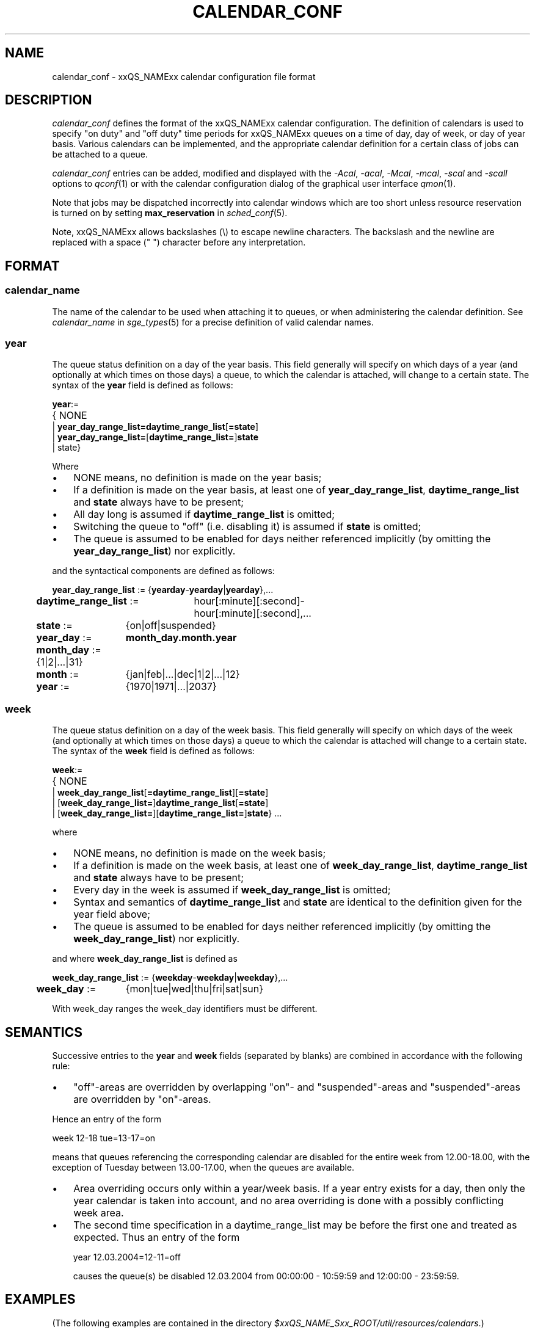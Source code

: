 '\" t
.\"___INFO__MARK_BEGIN__
.\"
.\" Copyright: 2004 by Sun Microsystems, Inc.
.\"
.\"___INFO__MARK_END__
.\" $RCSfile: calendar_conf.5,v $     Last Update: $Date: 2007-09-27 14:02:27 $     Revision: $Revision: 1.10 $
.\"
.\"
.\" Some handy macro definitions [from Tom Christensen's man(1) manual page].
.\"
.de SB		\" small and bold
.if !"\\$1"" \\s-2\\fB\&\\$1\\s0\\fR\\$2 \\$3 \\$4 \\$5
..
.\" "
.de T		\" switch to typewriter font
.ft CW		\" probably want CW if you don't have TA font
..
.\"
.de TY		\" put $1 in typewriter font
.if t .T
.if n ``\c
\\$1\c
.if t .ft P
.if n \&''\c
\\$2
..
.\"
.de M		\" man page reference
\\fI\\$1\\fR\\|(\\$2)\\$3
..
.TH CALENDAR_CONF 5 "$Date: 2007-09-27 14:02:27 $" "xxRELxx" "xxQS_NAMExx File Formats"
.\"
.SH NAME
calendar_conf \- xxQS_NAMExx calendar configuration file format
.\"
.\"
.SH DESCRIPTION
.I calendar_conf
defines the format of the xxQS_NAMExx calendar configuration. The definition
of calendars is used to specify "on duty" and "off 
duty" time periods for xxQS_NAMExx queues on a time of day, day of week, 
or day of year basis. Various calendars can be implemented, and the 
appropriate calendar definition for a certain class of jobs can be attached
to a queue.
.PP
.I calendar_conf
entries can be added, modified and displayed with the \fI\-Acal\fP, 
\fI\-acal\fP, \fI\-Mcal\fP, \fI\-mcal\fP, \fI\-scal\fP and \fI\-scall\fP
options to
.M qconf 1
or with the calendar configuration dialog of the graphical user interface
.M qmon 1 .
.PP
Note that jobs may be dispatched incorrectly into calendar windows
which are too short unless resource reservation is turned on by setting
.B max_reservation
in
.M sched_conf 5 .
.PP
Note, xxQS_NAMExx allows backslashes (\\) to escape newline
characters. The backslash and the newline are replaced with a
space (" ") character before any interpretation.
.\"
.\"
.SH FORMAT
.SS "\fBcalendar_name\fP"
The name of the calendar to be used when attaching it to queues, or when 
administering the calendar definition. See \fIcalendar_name\fP in
.M sge_types 5
for a precise definition of valid calendar names.  
.\"
.SS "\fByear\fP"
The queue status definition on a day of the year basis. This field generally
will specify on which days of a year (and optionally at which times on those
days) a queue, to which the calendar is attached, will change to a certain
state. The syntax of the
.B year
field is defined as follows:
.sp 1
.nf
.ta \w'xxxx'u
\fByear\fP:=
	{ NONE
    | \fByear_day_range_list=\fP\fBdaytime_range_list\fP[\fB=state\fP]
    | \fByear_day_range_list=\fP[\fBdaytime_range_list=\fP]\fBstate\fP
    | state}
.fi
.sp 1
Where
.IP "\(bu" 3n
NONE means, no definition is made on the year basis;
.IP "\(bu" 3n
If a definition is made on the year basis, at least one of \fByear_day_range_list\fP, \fBdaytime_range_list\fP and
\fBstate\fP 
always have to be present;
.IP "\(bu" 3n
All day long is assumed if \fBdaytime_range_list\fP is omitted;
.IP "\(bu" 3n
Switching the queue to "off" (i.e. disabling it) is assumed if \fBstate\fP is
omitted;
.IP "\(bu" 3n
The queue is assumed to be enabled
for days neither referenced implicitly (by omitting the 
\fByear_day_range_list\fP) nor explicitly.
.PP
and the syntactical components are defined as follows:
.sp 1
.nf
.ta \w'xx'u \w'year_day_range_list :=   'u
	\fByear_day_range_list\fP := 	{\fByearday\fP-\fByearday\fP|\fByearday\fP},...
	\fBdaytime_range_list\fP := 	hour[:minute][:second]-
	 	hour[:minute][:second],...
.ta \w'xx'u \w'month_day :=   'u
	\fBstate\fP := 	{on|off|suspended}
	\fByear_day\fP := 	\fBmonth_day.month.year\fP
	\fBmonth_day\fP := 	{1|2|...|31}
	\fBmonth\fP := 	{jan|feb|...|dec|1|2|...|12}
	\fByear\fP := 	{1970|1971|...|2037}
.fi
.\"
.SS "\fBweek\fP"
The queue status definition on a day of the week basis. This field generally
will specify on which days of the week (and optionally at which times on those
days) a queue to which the calendar is attached will change to a certain
state. The syntax of the
.B week
field is defined as follows:
.sp 1
.nf
.ta \w'xxxx'u
\fBweek\fP:=
	{ NONE 
    | \fBweek_day_range_list\fP[\fB=daytime_range_list\fP][\fB=state\fP]
    | [\fBweek_day_range_list=\fP]\fBdaytime_range_list\fP[\fB=state\fP]
    | [\fBweek_day_range_list=\fP][\fBdaytime_range_list=\fP]\fBstate\fP} ...
.fi
.sp 1
where
.IP "\(bu" 3n
NONE means, no definition is made on the week basis;
.IP "\(bu" 3n
If a definition is made on the week basis, at least one of \fBweek_day_range_list\fP, \fBdaytime_range_list\fP and
\fBstate\fP 
always have to be present;
.IP "\(bu" 3n
Every day in the week is assumed if \fBweek_day_range_list\fP is omitted;
.IP "\(bu" 3n
Syntax and semantics of
.B daytime_range_list
and
.B state
are identical to the 
definition given for the year field above;
.IP "\(bu" 3n
The queue is assumed to be enabled for days neither referenced implicitly 
(by omitting the \fBweek_day_range_list\fP) nor explicitly.
.PP
and where
.B week_day_range_list
is defined as
.sp 1
.nf
.ta \w'xx'u \w'year_day_range_list :=   'u
	\fBweek_day_range_list\fP := 	{\fBweekday\fP-\fBweekday\fP|\fBweekday\fP},...
.ta \w'xx'u \w'month_day :=   'u
	\fBweek_day\fP := 	{mon|tue|wed|thu|fri|sat|sun}
.fi
.sp 1
With week_day ranges the week_day identifiers must be different.
.\"
.\"
.SH SEMANTICS
Successive entries to the
.B year
and
.B week
fields (separated by blanks) are combined in accordance with the
following rule:
.IP "\(bu" 3n
"off"-areas are overridden by overlapping "on"- and "suspended"-areas and
"suspended"-areas are overridden by "on"-areas.
.PP
Hence an entry of the form
.sp 1
.nf
.ta \w'xx'u \w'week    'u
	week 	12\-18 tue=13\-17=on
.fi
.sp 1
means that queues referencing the corresponding calendar are disabled for the 
entire week from 12.00\-18.00, with the exception of Tuesday between 13.00\-17.00, when the 
queues are available.
.sp 1
.IP "\(bu" 3n
Area overriding occurs only within a year/week basis. If a year
entry exists for a day, then only the year calendar is taken into 
account, and no area overriding is done with a possibly conflicting 
week area. 
.sp 1
.IP "\(bu" 3n
The second time specification in a daytime_range_list may be before the 
first one and treated as expected. Thus an entry of the form

.nf
.ta \w'xx'u \w'week    'u
	year 	12.03.2004=12\-11=off 
.fi
.sp 1
causes the queue(s) be disabled 12.03.2004 from 00:00:00 \- 10:59:59 and
12:00:00 \- 23:59:59.
.\"
.\"
.SH EXAMPLES
(The following examples are contained in the directory
.IR $xxQS_NAME_Sxx_ROOT/util/resources/calendars .)
.IP "\(bu" 3n
Night, weekend and public holiday calendar:
.sp 1
On public holidays "night" queues are explicitly enabled. On working 
days queues are disabled between 6.00 and 20.00. Saturday and Sunday 
are implicitly handled as enabled times:
.sp 1
.nf
.ta \w'xx'u \w'calendar_name    'u
	calendar_name 	night
	year 	1.1.1999,6.1.1999,28.3.1999,30.3.1999\-
	31.3.1999,18.5.1999\-19.5.1999,3.10.1999,25.12.1999,26
	.12.1999=on
	week 	mon\-fri=6\-20
.fi
.sp 1
.IP "\(bu" 3n
Day calendar:
.sp 1
On public holidays "day"-queues are disabled. On working days such 
queues are closed during the night between 20.00 and 6.00, i.e. the queues 
are also closed on Monday from 0.00 to 6.00 and on Friday from 20.00 to 
24.00. On Saturday and Sunday the queues are disabled.
.sp 1
.nf
.ta \w'xx'u \w'calendar_name    'u
	calendar_name 	day
	year 	1.1.1999,6.1.1999,28.3.1999,30.3.1999\-
	31.3.1999,18.5.1999\-19.5.1999,3.10.1999,25.12.1999,26
	.12.1999
	week 	mon\-fri=20\-6 sat\-sun
.fi
.sp 1
.IP "\(bu" 3n
Night, weekend and public holiday calendar with suspension:
.sp 1
Essentially the same scenario as the first example but queues are suspended
instead of switching them "off".
.sp 1
.nf
.ta \w'xx'u \w'calendar_name    'u
	calendar_name 	night_s
	year 	1.1.1999,6.1.1999,28.3.1999,30.3.1999\-
	31.3.1999,18.5.1999\-19.5.1999,3.10.1999,25.12.1999,26
	.12.1999=on
	week 	mon\-fri=6\-20=suspended
.fi
.sp 1
.IP "\(bu" 3n
Day calendar with suspension:
.sp 1
Essentially the same scenario as the second example, but queues are suspended
instead of switching them "off".
.sp 1
.nf
.ta \w'xx'u \w'calendar_name    'u
	calendar_name 	day_s
	year 	1.1.1999,6.1.1999,28.3.1999,30.3.1999\-
	31.3.1999,18.5.1999\-19.5.1999,3.10.1999,25.12.1999,26
	.12.1999=suspended
	week 	mon\-fri=20\-6=suspended sat\-sun=suspended
.fi
.sp 1
.IP "\(bu" 3n
Weekend calendar with suspension, ignoring public holidays:
.sp 1
Settings are only done on the week basis, with
no settings on the year basis (keyword "NONE").
.sp 1
.nf
.ta \w'xx'u \w'calendar_name    'u
	calendar_name 	weekend_s
	year 	NONE
	week 	sat\-sun=suspended
.fi
.sp 1
.\"
.\"
.SH "SEE ALSO"
.M xxqs_name_sxx_intro 1 ,
.M xxqs_name_sxx__types 1 ,
.M qconf 1 ,
.M queue_conf 5 .
.\"
.SH "COPYRIGHT"
See
.M xxqs_name_sxx_intro 1
for a full statement of rights and permissions.
